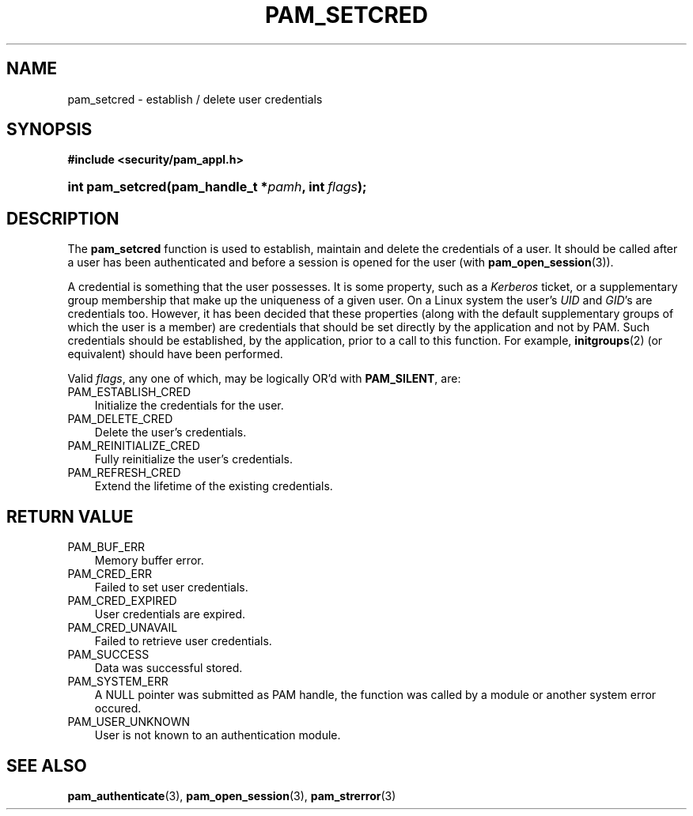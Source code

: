 .\"     Title: pam_setcred
.\"    Author: 
.\" Generator: DocBook XSL Stylesheets v1.70.1 <http://docbook.sf.net/>
.\"      Date: 06/19/2006
.\"    Manual: Linux\-PAM Manual
.\"    Source: Linux\-PAM Manual
.\"
.TH "PAM_SETCRED" "3" "06/19/2006" "Linux\-PAM Manual" "Linux\-PAM Manual"
.\" disable hyphenation
.nh
.\" disable justification (adjust text to left margin only)
.ad l
.SH "NAME"
pam_setcred \- establish / delete user credentials
.SH "SYNOPSIS"
.sp
.ft B
.nf
#include <security/pam_appl.h>
.fi
.ft
.HP 16
.BI "int pam_setcred(pam_handle_t\ *" "pamh" ", int\ " "flags" ");"
.SH "DESCRIPTION"
.PP
The
\fBpam_setcred\fR
function is used to establish, maintain and delete the credentials of a user. It should be called after a user has been authenticated and before a session is opened for the user (with
\fBpam_open_session\fR(3)).
.PP
A credential is something that the user possesses. It is some property, such as a
\fIKerberos\fR
ticket, or a supplementary group membership that make up the uniqueness of a given user. On a Linux system the user's
\fIUID\fR
and
\fIGID\fR's are credentials too. However, it has been decided that these properties (along with the default supplementary groups of which the user is a member) are credentials that should be set directly by the application and not by PAM. Such credentials should be established, by the application, prior to a call to this function. For example,
\fBinitgroups\fR(2)
(or equivalent) should have been performed.
.PP
Valid
\fIflags\fR, any one of which, may be logically OR'd with
\fBPAM_SILENT\fR, are:
.TP 3n
PAM_ESTABLISH_CRED
Initialize the credentials for the user.
.TP 3n
PAM_DELETE_CRED
Delete the user's credentials.
.TP 3n
PAM_REINITIALIZE_CRED
Fully reinitialize the user's credentials.
.TP 3n
PAM_REFRESH_CRED
Extend the lifetime of the existing credentials.
.SH "RETURN VALUE"
.TP 3n
PAM_BUF_ERR
Memory buffer error.
.TP 3n
PAM_CRED_ERR
Failed to set user credentials.
.TP 3n
PAM_CRED_EXPIRED
User credentials are expired.
.TP 3n
PAM_CRED_UNAVAIL
Failed to retrieve user credentials.
.TP 3n
PAM_SUCCESS
Data was successful stored.
.TP 3n
PAM_SYSTEM_ERR
A NULL pointer was submitted as PAM handle, the function was called by a module or another system error occured.
.TP 3n
PAM_USER_UNKNOWN
User is not known to an authentication module.
.SH "SEE ALSO"
.PP

\fBpam_authenticate\fR(3),
\fBpam_open_session\fR(3),
\fBpam_strerror\fR(3)
